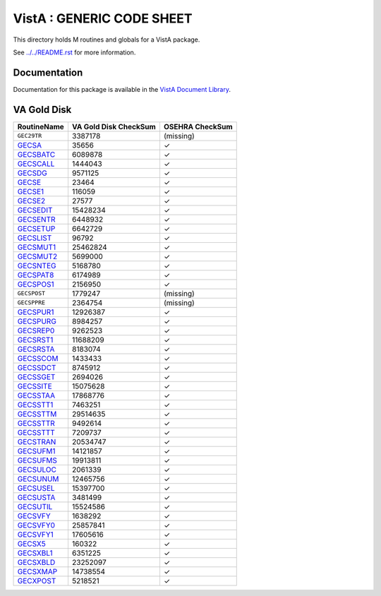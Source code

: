 ==========================
VistA : GENERIC CODE SHEET
==========================

This directory holds M routines and globals for a VistA package.

See `<../../README.rst>`__ for more information.

-------------
Documentation
-------------

Documentation for this package is available in the `VistA Document Library`_.

.. _`VistA Document Library`: http://www.va.gov/vdl/application.asp?appid=7

------------
VA Gold Disk
------------

.. csv-table:: 
   :header:  "RoutineName", "VA Gold Disk CheckSum", "OSEHRA CheckSum"

   ``GEC29TR``,3387178,(missing)
   `GECSA <Routines/GECSA.m>`__,35656,|check|
   `GECSBATC <Routines/GECSBATC.m>`__,6089878,|check|
   `GECSCALL <Routines/GECSCALL.m>`__,1444043,|check|
   `GECSDG <Routines/GECSDG.m>`__,9571125,|check|
   `GECSE <Routines/GECSE.m>`__,23464,|check|
   `GECSE1 <Routines/GECSE1.m>`__,116059,|check|
   `GECSE2 <Routines/GECSE2.m>`__,27577,|check|
   `GECSEDIT <Routines/GECSEDIT.m>`__,15428234,|check|
   `GECSENTR <Routines/GECSENTR.m>`__,6448932,|check|
   `GECSETUP <Routines/GECSETUP.m>`__,6642729,|check|
   `GECSLIST <Routines/GECSLIST.m>`__,96792,|check|
   `GECSMUT1 <Routines/GECSMUT1.m>`__,25462824,|check|
   `GECSMUT2 <Routines/GECSMUT2.m>`__,5699000,|check|
   `GECSNTEG <Routines/GECSNTEG.m>`__,5168780,|check|
   `GECSPAT8 <Routines/GECSPAT8.m>`__,6174989,|check|
   `GECSPOS1 <Routines/GECSPOS1.m>`__,2156950,|check|
   ``GECSPOST``,1779247,(missing)
   ``GECSPPRE``,2364754,(missing)
   `GECSPUR1 <Routines/GECSPUR1.m>`__,12926387,|check|
   `GECSPURG <Routines/GECSPURG.m>`__,8984257,|check|
   `GECSREP0 <Routines/GECSREP0.m>`__,9262523,|check|
   `GECSRST1 <Routines/GECSRST1.m>`__,11688209,|check|
   `GECSRSTA <Routines/GECSRSTA.m>`__,8183074,|check|
   `GECSSCOM <Routines/GECSSCOM.m>`__,1433433,|check|
   `GECSSDCT <Routines/GECSSDCT.m>`__,8745912,|check|
   `GECSSGET <Routines/GECSSGET.m>`__,2694026,|check|
   `GECSSITE <Routines/GECSSITE.m>`__,15075628,|check|
   `GECSSTAA <Routines/GECSSTAA.m>`__,17868776,|check|
   `GECSSTT1 <Routines/GECSSTT1.m>`__,7463251,|check|
   `GECSSTTM <Routines/GECSSTTM.m>`__,29514635,|check|
   `GECSSTTR <Routines/GECSSTTR.m>`__,9492614,|check|
   `GECSSTTT <Routines/GECSSTTT.m>`__,7209737,|check|
   `GECSTRAN <Routines/GECSTRAN.m>`__,20534747,|check|
   `GECSUFM1 <Routines/GECSUFM1.m>`__,14121857,|check|
   `GECSUFMS <Routines/GECSUFMS.m>`__,19913811,|check|
   `GECSULOC <Routines/GECSULOC.m>`__,2061339,|check|
   `GECSUNUM <Routines/GECSUNUM.m>`__,12465756,|check|
   `GECSUSEL <Routines/GECSUSEL.m>`__,15397700,|check|
   `GECSUSTA <Routines/GECSUSTA.m>`__,3481499,|check|
   `GECSUTIL <Routines/GECSUTIL.m>`__,15524586,|check|
   `GECSVFY <Routines/GECSVFY.m>`__,1638292,|check|
   `GECSVFY0 <Routines/GECSVFY0.m>`__,25857841,|check|
   `GECSVFY1 <Routines/GECSVFY1.m>`__,17605616,|check|
   `GECSX5 <Routines/GECSX5.m>`__,160322,|check|
   `GECSXBL1 <Routines/GECSXBL1.m>`__,6351225,|check|
   `GECSXBLD <Routines/GECSXBLD.m>`__,23252097,|check|
   `GECSXMAP <Routines/GECSXMAP.m>`__,14738554,|check|
   `GECXPOST <Routines/GECXPOST.m>`__,5218521,|check|

.. |check| unicode:: U+2713
